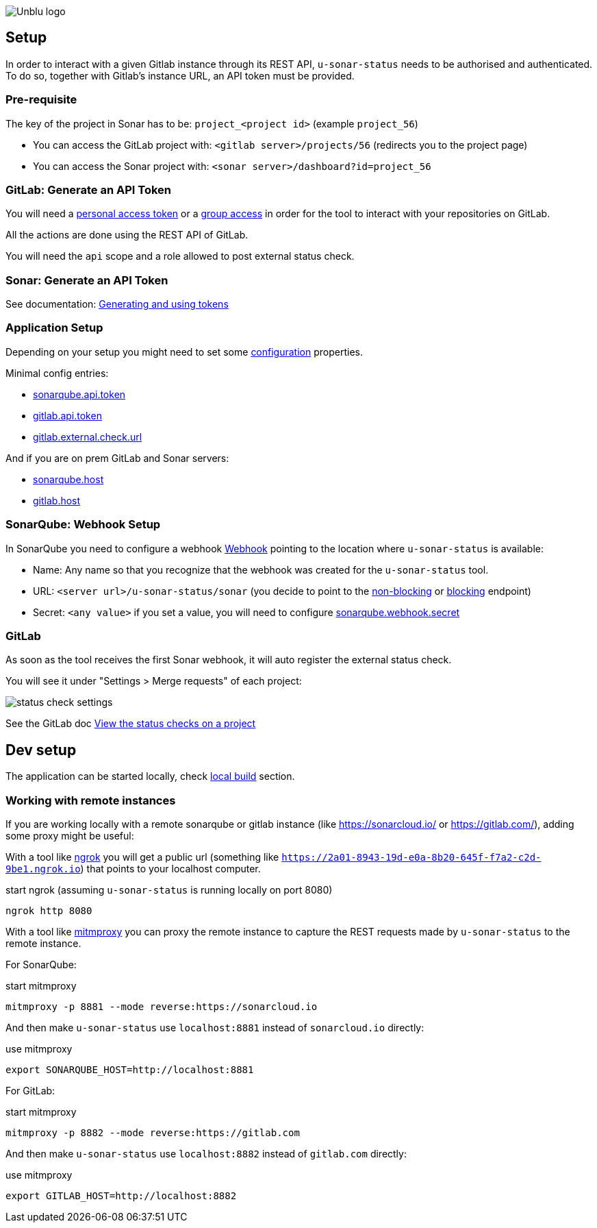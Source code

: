 :imagesdir: ../images
image::Unblu-logo.png[]
:jbake-title: Setup

== Setup

In order to interact with a given Gitlab instance through its REST API, `u-sonar-status` needs to be authorised and authenticated. To do so, together with Gitlab's instance URL, an API token must be provided. 

=== Pre-requisite

The key of the project in Sonar has to be: `project_<project id>` (example `project_56`)

* You can access the GitLab project with: `<gitlab server>/projects/56` (redirects you to the project page)
* You can access the Sonar project with: `<sonar server>/dashboard?id=project_56`

=== GitLab: Generate an API Token

You will need a https://docs.gitlab.com/ee/user/profile/personal_access_tokens.html[personal access token] or a https://docs.gitlab.com/ee/user/group/settings/group_access_tokens.html[group access] in order for the tool to interact with your repositories on GitLab.

All the actions are done using the REST API of GitLab.

You will need the `api` scope and a role allowed to post external status check.

=== Sonar: Generate an API Token

See documentation: https://docs.sonarqube.org/latest/user-guide/user-account/generating-and-using-tokens/[Generating and using tokens]

[#application-setup]
=== Application Setup

Depending on your setup you might need to set some xref:30_configuration.adoc[configuration] properties.

Minimal config entries:

* xref:30_configuration.adoc#sonarqube-api-token[sonarqube.api.token]
* xref:30_configuration.adoc#gitlab-api-token[gitlab.api.token]
* xref:30_configuration.adoc#gitlab-external-check-url[gitlab.external.check.url]

And if you are on prem GitLab and Sonar servers:

* xref:30_configuration.adoc#sonarqube-host[sonarqube.host]
* xref:30_configuration.adoc#gitlab-host[gitlab.host]

[#sonarqube-webhook]
=== SonarQube: Webhook Setup

In SonarQube you need to configure a webhook https://docs.sonarqube.org/latest/project-administration/webhooks/[Webhook] pointing to the location where `u-sonar-status` is available:

* Name: Any name so that you recognize that the webhook was created for the `u-sonar-status` tool.
* URL: `<server url>/u-sonar-status/sonar` (you decide to point to the xref:40_endpoints.adoc#sonar-non-blocking[non-blocking] or xref:40_endpoints.adoc#sonar-blocking[blocking] endpoint)
* Secret: `<any value>` if you set a value, you will need to configure xref:30_configuration.adoc#sonarqube-webhook-secret[sonarqube.webhook.secret]

=== GitLab

As soon as the tool receives the first Sonar webhook, it will auto register the external status check.

You will see it under "Settings > Merge requests" of each project:

image::status-check-settings.png[]

See the GitLab doc https://docs.gitlab.com/ee/user/project/merge_requests/status_checks.html#view-the-status-checks-on-a-project[View the status checks on a project]

== Dev setup

The application can be started locally, check xref:50_build.adoc#local[local build] section.

=== Working with remote instances

If you are working locally with a remote sonarqube or gitlab instance (like https://sonarcloud.io/ or https://gitlab.com/), adding some proxy might be useful:

With a tool like https://ngrok.com/[ngrok] you will get a public url (something like `https://2a01-8943-19d-e0a-8b20-645f-f7a2-c2d-9be1.ngrok.io`) that points to your localhost computer.

.start ngrok (assuming `u-sonar-status` is running locally on port 8080)
----
ngrok http 8080
----

With a tool like https://mitmproxy.org/[mitmproxy] you can proxy the remote instance to capture the REST requests made by `u-sonar-status` to the remote instance. 

For SonarQube:

.start mitmproxy
----
mitmproxy -p 8881 --mode reverse:https://sonarcloud.io
----

And then make `u-sonar-status` use `localhost:8881` instead of `sonarcloud.io` directly:

.use mitmproxy
----
export SONARQUBE_HOST=http://localhost:8881
----

For GitLab:

.start mitmproxy
----
mitmproxy -p 8882 --mode reverse:https://gitlab.com
----

And then make `u-sonar-status` use `localhost:8882` instead of `gitlab.com` directly:

.use mitmproxy
----
export GITLAB_HOST=http://localhost:8882
----
